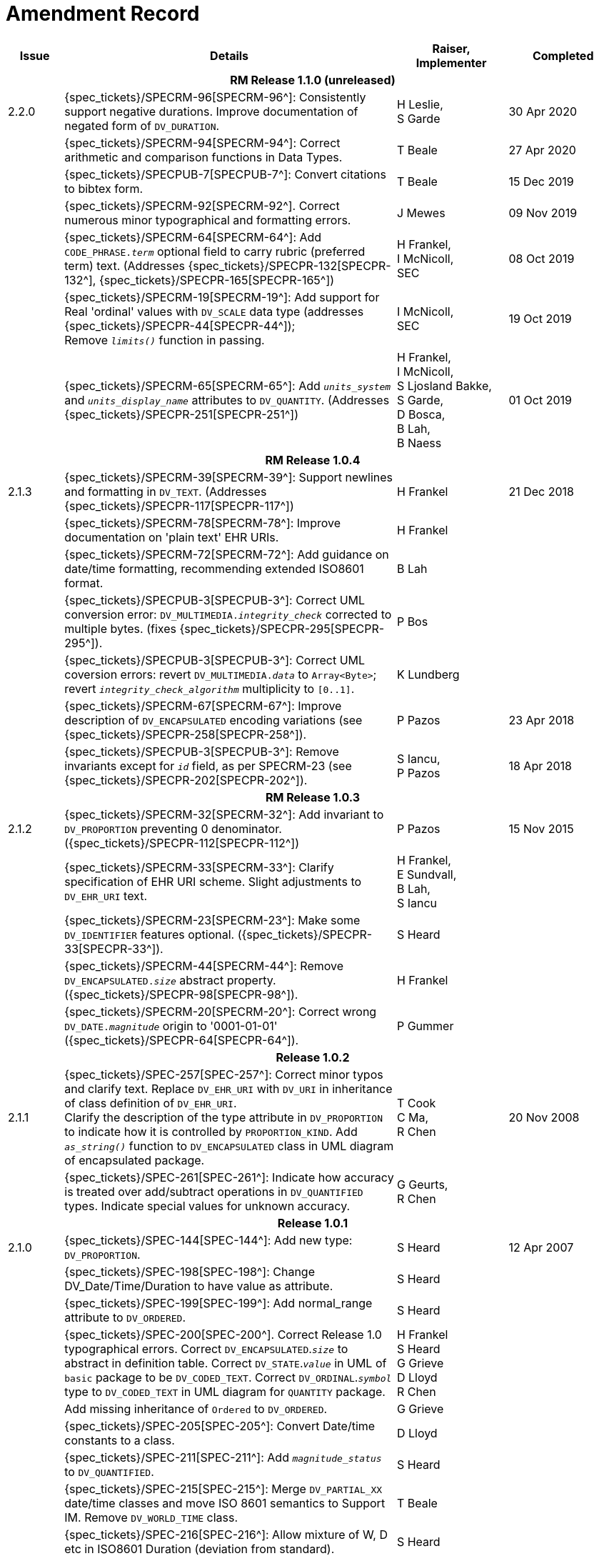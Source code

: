 = Amendment Record

[cols="1,6,2,2", options="header"]
|===
|Issue|Details|Raiser, Implementer|Completed

4+^h|*RM Release 1.1.0 (unreleased)*

|[[latest_issue]]2.2.0
|{spec_tickets}/SPECRM-96[SPECRM-96^]: Consistently support negative durations. Improve documentation of negated form of `DV_DURATION`.
|H Leslie, +
 S Garde
|[[latest_issue_date]]30 Apr 2020

|
|{spec_tickets}/SPECRM-94[SPECRM-94^]: Correct arithmetic and comparison functions in Data Types.
|T Beale
|27 Apr 2020

|
|{spec_tickets}/SPECPUB-7[SPECPUB-7^]: Convert citations to bibtex form.
|T Beale
|15 Dec 2019

|
|{spec_tickets}/SPECRM-92[SPECRM-92^]. Correct numerous minor typographical and formatting errors.
|J Mewes
|09 Nov 2019

|
|{spec_tickets}/SPECRM-64[SPECRM-64^]: Add `CODE_PHRASE._term_` optional field to carry rubric (preferred term) text. (Addresses {spec_tickets}/SPECPR-132[SPECPR-132^], {spec_tickets}/SPECPR-165[SPECPR-165^])
|H Frankel, +
 I McNicoll, +
 SEC
|08 Oct 2019

|
|{spec_tickets}/SPECRM-19[SPECRM-19^]: Add support for Real 'ordinal' values with `DV_SCALE` data type (addresses {spec_tickets}/SPECPR-44[SPECPR-44^]); +
 Remove `_limits()_` function in passing.
|I McNicoll, +
 SEC
|19 Oct 2019

|
|{spec_tickets}/SPECRM-65[SPECRM-65^]: Add `_units_system_` and `_units_display_name_` attributes to `DV_QUANTITY`. (Addresses {spec_tickets}/SPECPR-251[SPECPR-251^])
|H Frankel, +
 I McNicoll, +
 S Ljosland Bakke, +
 S Garde, +
 D Bosca, +
 B Lah, +
 B Naess
|01 Oct 2019

4+^h|*RM Release 1.0.4*

|2.1.3
|{spec_tickets}/SPECRM-39[SPECRM-39^]: Support newlines and formatting in `DV_TEXT`. (Addresses {spec_tickets}/SPECPR-117[SPECPR-117^])
|H Frankel
|21 Dec 2018

|
|{spec_tickets}/SPECRM-78[SPECRM-78^]: Improve documentation on 'plain text' EHR URIs.
|H Frankel
|

|
|{spec_tickets}/SPECRM-72[SPECRM-72^]: Add guidance on date/time formatting, recommending extended ISO8601 format.
|B Lah
|

|
|{spec_tickets}/SPECPUB-3[SPECPUB-3^]: Correct UML conversion error: `DV_MULTIMEDIA._integrity_check_` corrected to multiple bytes. (fixes {spec_tickets}/SPECPR-295[SPECPR-295^]).
|P Bos
|

|
|{spec_tickets}/SPECPUB-3[SPECPUB-3^]: Correct UML coversion errors: revert `DV_MULTIMEDIA._data_` to `Array<Byte>`; revert `_integrity_check_algorithm_` multiplicity to `[0..1]`.
|K Lundberg
|

|
|{spec_tickets}/SPECRM-67[SPECRM-67^]: Improve description of `DV_ENCAPSULATED` encoding variations (see {spec_tickets}/SPECPR-258[SPECPR-258^]).
|P Pazos
|23 Apr 2018

|
|{spec_tickets}/SPECPUB-3[SPECPUB-3^]: Remove invariants except for `_id_` field, as per SPECRM-23 (see {spec_tickets}/SPECPR-202[SPECPR-202^]).
|S Iancu, +
 P Pazos
|18 Apr 2018

4+^h|*RM Release 1.0.3*

|2.1.2
|{spec_tickets}/SPECRM-32[SPECRM-32^]: Add invariant to `DV_PROPORTION` preventing 0 denominator. ({spec_tickets}/SPECPR-112[SPECPR-112^])
|P Pazos
|15 Nov 2015

|
|{spec_tickets}/SPECRM-33[SPECRM-33^]: Clarify specification of EHR URI scheme. Slight adjustments to `DV_EHR_URI` text.
|H Frankel, +
 E Sundvall, +
 B Lah, +
 S Iancu
|

|
|{spec_tickets}/SPECRM-23[SPECRM-23^]: Make some `DV_IDENTIFIER` features optional. ({spec_tickets}/SPECPR-33[SPECPR-33^]).
|S Heard
|

|
|{spec_tickets}/SPECRM-44[SPECRM-44^]: Remove `DV_ENCAPSULATED._size_` abstract property. ({spec_tickets}/SPECPR-98[SPECPR-98^]).
|H Frankel
|

|
|{spec_tickets}/SPECRM-20[SPECRM-20^]: Correct wrong `DV_DATE._magnitude_` origin to '0001-01-01' ({spec_tickets}/SPECPR-64[SPECPR-64^]).
|P Gummer
|

4+^h|*Release 1.0.2*

|2.1.1 
|{spec_tickets}/SPEC-257[SPEC-257^]: Correct minor typos and clarify text. Replace `DV_EHR_URI` with `DV_URI` in inheritance of class definition of `DV_EHR_URI`. +
 Clarify the description of the type attribute in `DV_PROPORTION` to indicate how it is controlled by `PROPORTION_KIND`.  Add `_as_string()_` function to `DV_ENCAPSULATED` class in UML diagram of encapsulated package.
|T Cook +
 C Ma, +
 R Chen
|20 Nov 2008

|
|{spec_tickets}/SPEC-261[SPEC-261^]: Indicate how accuracy is treated over add/subtract operations in `DV_QUANTIFIED` types. Indicate special values for unknown accuracy.
|G Geurts, +
 R Chen
|

4+^h|*Release 1.0.1*

|2.1.0 
|{spec_tickets}/SPEC-144[SPEC-144^]: Add new type: `DV_PROPORTION`.
|S Heard
|12 Apr 2007


|
|{spec_tickets}/SPEC-198[SPEC-198^]: Change DV_Date/Time/Duration to have value as attribute.
|S Heard
|

|
|{spec_tickets}/SPEC-199[SPEC-199^]: Add normal_range attribute to `DV_ORDERED`.
|S Heard
|

|
|{spec_tickets}/SPEC-200[SPEC-200^]. Correct Release 1.0 typographical errors. Correct `DV_ENCAPSULATED`.`_size_` to abstract in definition table. Correct `DV_STATE`.`_value_` in UML of `basic` package to be `DV_CODED_TEXT`. Correct `DV_ORDINAL`.`_symbol_` type to `DV_CODED_TEXT` in UML diagram for `QUANTITY` package.
|H Frankel +
 S Heard +
 G Grieve +
 D Lloyd +
 R Chen
|

|
|Add missing inheritance of `Ordered` to `DV_ORDERED`.
|G Grieve
|

|
|{spec_tickets}/SPEC-205[SPEC-205^]: Convert Date/time constants to a class.
|D Lloyd
|

|
|{spec_tickets}/SPEC-211[SPEC-211^]: Add `_magnitude_status_` to `DV_QUANTIFIED`.
|S Heard
|

|
|{spec_tickets}/SPEC-215[SPEC-215^]: Merge `DV_PARTIAL_XX` date/time classes and move ISO 8601 semantics to Support IM. Remove `DV_WORLD_TIME` class.
|T Beale
|

|
|{spec_tickets}/SPEC-216[SPEC-216^]: Allow mixture of W, D etc in ISO8601 Duration (deviation from standard).
|S Heard
|

|
|{spec_tickets}/SPEC-219[SPEC-219^]: Use constants instead of literals to refer to terminology in RM.
|R Chen
|

|
|{spec_tickets}/SPEC-221[SPEC-221^]. Add normal_status to `DV_ORDERED`. Adjusted invariants.
|H Frankel
|

|
|{spec_tickets}/SPEC-227[SPEC-227^]: Remove `DV_QUANTITY_RATIO`.
|S Heard
|

|
|{spec_tickets}/SPEC-230[SPEC-230^]: Change `DV_DATE_TIME`.`_to_quantity_` to seconds
|C Ma
|

|
|{spec_tickets}/SPEC-236[SPEC-236^]: Change use of Character to Octet in `DV_MULTIMEDIA`.
|G Grieve
|

|
|{spec_tickets}/SPEC-237[SPEC-237^]: Correct semantics of Quantity and Date/Time types.
|T Beale +
 G Grieve
|

|
|{spec_tickets}/SPEC-240[SPEC-240^]: Allow `DV_ORDINAL` values to be negative.
|R Chen
|

|
|{spec_tickets}/SPEC-247[SPEC-247^]: Add `DV_TEMPORAL` class to `quantity` package.
|H Frankel
|

4+^h|*Release 1.0*

|2.0.0 
|{spec_tickets}/SPEC-176[SPEC-176^]. Make `DV_QUANTIFIED`.`_accuracy_` optional.
|S Heard
|01 Feb 2006


|
|{spec_tickets}/SPEC-163[SPEC-163^]. Add identifiers to `FEEDER_AUDIT` for originating and gateway systems. Added `_assigner_` attribute to `DV_IDENTIFIER`.
|H Frankel
|

|
|{spec_tickets}/SPEC-121[SPEC-121^]. Improve `DV_EHR_URI` model to support Xpath style paths.
|T Beale
|

|
|{spec_tickets}/SPEC-161[SPEC-161^]. Support distributed versioning. Remove functions from `DV_EHR_URI`.
|T Beale +
 H Frankel
|

4+^h|*Release 0.96*

4+^h|*Release 0.95*

|1.9.1 
|Improve implementation guidance. `DV_ORDINAL`.`_limits_` type corrected to `REFERENCE_RANGE<DV_ORDINAL>`.
|D Lloyd 
|22 Feb 2005

|1.9 
|{spec_tickets}/SPEC-126[SPEC-126^]. Correct details of partial date/time classes.
|T Beale
|09 Dec 2004


|
|{spec_tickets}/SPEC-112[SPEC-112^]. Add `DV_PARTIAL_DATE_TIME` class
|DSTC
|

|
|{spec_tickets}/SPEC-113[SPEC-113^]. Add `DATA_VALUE` subtype for identifying realworld entities
|DSTC
|

|
|{spec_tickets}/SPEC-118[SPEC-118^]. Make package names lower case.
|T Beale
|

|
|{spec_tickets}/SPEC-119[SPEC-119^]. Improve Data types documentation.
|T Beale
|

|
|{spec_tickets}/SPEC-102[SPEC-102^]. Make `DV_TEXT`.`_language_` and `_charset_` optional.
|DSTC
|

4+^h|*Release 0.9*

|1.8 
|{spec_tickets}/SPEC-23[SPEC-23^]. `TERM_MAPPING`.`_match_` should be coded/enumerated.
|G Grieve
|09 Mar 2004


|
|{spec_tickets}/SPEC-69[SPEC-69^]. Correct date/time types statistical descriptions.
|A Goodchild
|

|
|{spec_tickets}/SPEC-46[SPEC-46^]. Rename `COORDINATED_TERM` to `CODE_PHRASE` and `DV_CODED_TEXT`.`_definition_` to `_defining_code_`.
|T Beale
|

|
|{spec_tickets}/SPEC-84[SPEC-84^]. Rename `DV_COUNTABLE` to `DV_COUNT`.
|DSTC
|

|
|{spec_tickets}/SPEC-90[SPEC-90^]. Make `TERM_MAPPING`.`_purpose_` optional.
|DSTC
|

|
|{spec_tickets}/SPEC-91[SPEC-91^]. Correct anomalies in use of `CODE_PHRASE` and `DV_CODED_TEXT`.
|T Beale
|

|
|{spec_tickets}/SPEC-94[SPEC-94^]. Add `_lifecycle_` state attribute to `VERSION`; correct `DV_STATE`.
|DSTC
|

|
|{spec_tickets}/SPEC-95[SPEC-95^]. Remove `_property_` attribute from `quantity` package.
|DSTC, +
 S Heard
|

|
|Formally validated using ISE Eiffel 5.4.
|T Beale
|

|1.7.9 
|{spec_tickets}/SPEC-66[SPEC-66^]. Make `DV_ORDERED`.`_normal_range_` a function. +
 Correct UML for `DV_QUANTITY`.
|Z Tun 
|10 Nov 2003

|1.7.8 
|{spec_tickets}/SPEC-53[SPEC-53^]. Make `DV_ORDINAL`.`_limits_` a function. +
 {spec_tickets}/SPEC-54[SPEC-54^]. Move `DV_QUANTIFIED`.`_is_normal_` to `DV_ORDERED` +
 {spec_tickets}/SPEC-55[SPEC-55^]. Redefine `DV_ORDERED`.`_less_than_` as infix function '<'.
|T Beale
|02 Nov 2003

|1.7.7 
|{spec_tickets}/SPEC-41[SPEC-41^]. Visually differentiate primitive types in openEHR documents. +
 {spec_tickets}/SPEC-34[SPEC-34^]. State representation of date/time classes to be ISO8601. +
 {spec_tickets}/SPEC-52[SPEC-52^]. Change `DV_DURATION`.`_sign_` to prefix "-" operation. +
 {spec_tickets}/SPEC-42[SPEC-42^]. Make `DV_ORDINAL`.`_rubric_` a `DV_CODED_TEXT`; `_type_` attribute not needed.
|D Lloyd, +
 DSTC, +
 T Beale
|26 Oct 2003

|1.7.6 
|{spec_tickets}/SPEC-13[SPEC-13^]. Rename key classes, according to CEN ENV 13606. +
 {spec_tickets}/SPEC-26[SPEC-26^]. Rename `DV_QUANTITY`.`_value_` to `_magnitude_`. +
 {spec_tickets}/SPEC-31[SPEC-31^]. Change abstract `NUMERIC` to `DOUBLE` in `DV_QUANTITY`.`_value_`.
|S Heard, +
 D Kalra, +
 T Beale, +
 A Goodchild, +
 Z Tun
|01 Oct 2003

|1.7.5 
|{spec_tickets}/SPEC-22[SPEC-22^]. Code `TERM_MAPPING`.`_purpose_`. 
|G Grieve 
|20 Jun 2003

|1.7.4 
|{spec_tickets}/SPEC-20[SPEC-20^]. Move `VERSION`.`_charset_` to `DV_TEXT`, `_territory_` to `TRANSACTION`. Remove `VERSION`.`_language_`.
|A Goodchild 
|10 Jun 2003

|1.7.3 
|`DV_INTERVAL` now inherits from `INTERVAL` to avoid duplicating semantics. (Formally validated).
|T Beale 
|25 Mar 2003

|1.7.2 
|Minor corrections to diagrams in Text package. Improved heading structure, package naming. Corrected error in `text` package diagram. Replaced `TEXT_FORMAT_PROPERTY` class with string attribute of same form. Made `MULTIMEDIA`.`_media_type_` mandatory.  (Formally validated).
|T Beale, +
 Z Tun
|21 Mar 2003

|1.7.1 
|Moved definitions and assumed types to Support Reference Model. No semantic changes.
|T Beale 
|25 Feb 2003

|1.7 
|Formally validated using ISE Eiffel 5.2. +
 {spec_tickets}/SPEC-1[SPEC-1^]. Review of Data Types specification.  Made pluralities of Terminology name definitions (sect 3.2.1) consistent. +
 Corrected types of `DV_ENCAPSULATED`.`_language_`, `_charset_`, `DV_MULTIMEDIA`.`_integrity_check_algorithm_`, `_compression_algorithm_`, `_media_type_`. +
 Corrected pluralities of Terminology name definitions (sect 3.2.1). +
 Corrected invariants of `DV_ENCAPSULATED`, `DV_MULTI_MEDIA`, `DV_QUANTITY`, `DV_CODED_TEXT`, `DV_TEXT`, `DV_INTERVAL`, `TERM_MAPPING`. +
 Corrected `DV_TEXT`.`_formatting_`; added `TERM_MAPPING` validity function. Made `DV_ORDINAL`.`_limits_` an attribute. Removed `TERM_MAPPING`.`_source_`; moved `COORDINATED_TERM`.`_language_` to `DV_TEXT`; changed type to `COOORDINATED_TERM`. +
 Corrected time specification classes.
|Z Tun, +
 T Beale
|17 Feb 2003

|1.6.1 
|Rome CEN TC 251 meeting. Updates to HL7 comparison text. `DV_DATE` now inherits from `DV_CUSTOMARY_QUANTITY`.
|S Heard, +
 T Beale
|27 Jan 2003

|1.6 
|Sam Heard complete review. Changed constant terminology defs to runtime-evaluated set; removed `DV_PHYSICAL_DATA`.  Added new chapter for generic implementation guidelines, and new section for assumed types. Post-conditions moved to invariants: `DV_TEXT`.`_value_`, `DV_ORDERED`.`_is_simple_`, `DV_PARTIAL_DATE`.`_probable_date_`, possible_dates, `DV_PARTIAL_TIME`.`_probable_time_`, possible_times. Minor updates to HL7 comparison text. Added explanation to HL7 section.
|S Heard, +
 T Beale
|13 Dec 2002

|1.5.9 
|Minor corrections: `DV_ENCAPSULATED`; `DV_QUANTITY`.`_units_` defined to be String; changed `COORDINATED_TERM` class (but semantically equivalent).
|T Beale 
|10 Nov 2002

|1.5.8 
|Changed name of LINK package to URI. Major update to Text cluster classes and explanation. Updated HL7 data type comparison.
|T Beale, +
 D Kalra, +
 D Lloyd, +
 M Darlison
|1 Nov 2002

|1.5.7 
|`DV_TEXT_LIST` reverted to `TEXT_LIST`. `DV_LINK` no longer a data types; renamed to `LINK` and moved to Common RM. `link` package renamed to `uri`.
|S Heard, +
 Z Tun, +
 T Beale, +
 D Kalra, +
 M Darlison
|18 Oct 2002

|1.5.6 
|Rewrite of `TIME_SPECIFICATION` parse specs. Adjustments to `DV_ORDINAL`.
|T Beale 
|16 Sep 2002

|1.5.5 
|Timezone not allowed on pure `DV_DATE` in ISO8601. 
|T Beale, +
 S Heard
|2 Sep 2002

|1.5.4 
|Moved `DV_QUANTIFIED`.`_units_` and property attributes to `DV_QUANTITY`. Introduced `DV_WORLD_TIME`.`_to_quantity_`. Added `_fractional_second_` to `DV_TIME`, `DV_DATE_TIME`, `DV_DURATION`.
|T Beale, +
 S Heard
|29 Aug 2002

|1.5.3 
|Further corrections - removed derived ‘/’ markers; renamed `TERM_MAPPING`.`_granularity_` to match. Improved explanation of `DV_ORDINAL`. `DV_QUANTIFIED`.`_units_` is now a `DV_PARSABLE`.  `REFERENCE_RANGE`.`_meaning_` is now a `DV_TEXT`.  `DV_ENCAPSULATED`.`_uri_` is now a `DV_URI`. `DV_LINK`.`_type_` is now a `DV_TEXT`. Detailed review by Zar Zar Tun (DSTC).
|T Beale, +
 S Heard, +
 P Schloeffel, +
 D Lloyd, +
 Z Tun
|20 Aug 2002

|1.5.2 
|Further corrections - removed derived ‘/’ markers; renamed `TERM_MAPPING`.`_granularity_` to match.
|T Beale, +
 D Lloyd, +
 S Heard
|15 Aug 2002

|1.5.1 
|Minor corrections. 
|T Beale, +
 S Heard
|15 Aug 2002

|1.5 
|Rewrite of section describing text types; addition of new attribute `DV_CODED_TEXT`.`_mappings_`. Removal of `TERM_REFERENCE`.`_concept_code_`.
|T Beale, +
 S Heard
|1 Aug 2002

|1.4.3 
|Minor changes to text. Corrections to `DV_CODED_TEXT` relationships.  Made `DV_INTERVAL`.`_lower_unbounded_` and `DV_INTERVAL`.`_upper_unbounded_` functions.
|T Beale, +
 Z Tun
|16 Jul 2002

|1.4.2 
|`DV_LINK`.`_meaning_` changed to `DV_TEXT` (typo in table). Added abstract class `DV_WORLD_TIME`.
|T Beale, +
 D Lloyd
|14 Jul 2002

|1.4.1 
|Changes to `DV_ENCAPSULATED`, `DV_PARSABLE` invariants. 
|T Beale +
 Z Tun
|10 Jul 2002

|1.4 
|`DV_ENCAPSULATED`. text_equivalent renamed to `DV_ENCAPSULATED`.`_alternate_text_`. Added invariant for `QUANTITY`.`_precision_`.
|T Beale, +
 D Lloyd
|01 Jul 2002

|1.3 
|Added timezone to `DV_TIME` and `DV_DATE_TIME` and sign to `DV_DURATION`; added linguistic_order to `TERM_RELATION`; added as_display_string and `_as_canonical_string_` to all types.  Added `DV_STATE`.`_is_terminal_`. Renamed `TERM_TEXT` as `CODED_TEXT`.
|T Beale, +
 D Lloyd
|30 Jun 2002

|1.2 
|Minor corrections to Text package. 
|T Beale 
|15 May 2002

|1.1 
|Numerous small changes, including: term equivalents, relationships and quantity reference ranges.
|T Beale, +
 D Lloyd, +
 D Kalra, +
 S Heard
|10 May 2002

|1.0 
|Separated from the openEHR Reference Model. 
|T Beale 
|5 May 2002

|===
